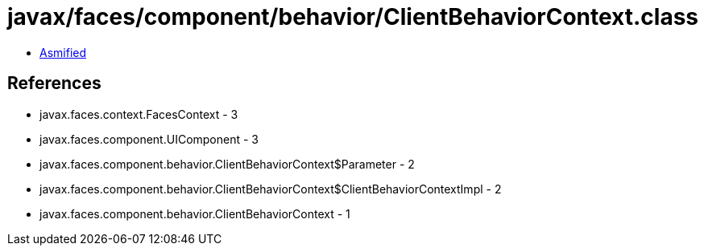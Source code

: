 = javax/faces/component/behavior/ClientBehaviorContext.class

 - link:ClientBehaviorContext-asmified.java[Asmified]

== References

 - javax.faces.context.FacesContext - 3
 - javax.faces.component.UIComponent - 3
 - javax.faces.component.behavior.ClientBehaviorContext$Parameter - 2
 - javax.faces.component.behavior.ClientBehaviorContext$ClientBehaviorContextImpl - 2
 - javax.faces.component.behavior.ClientBehaviorContext - 1
